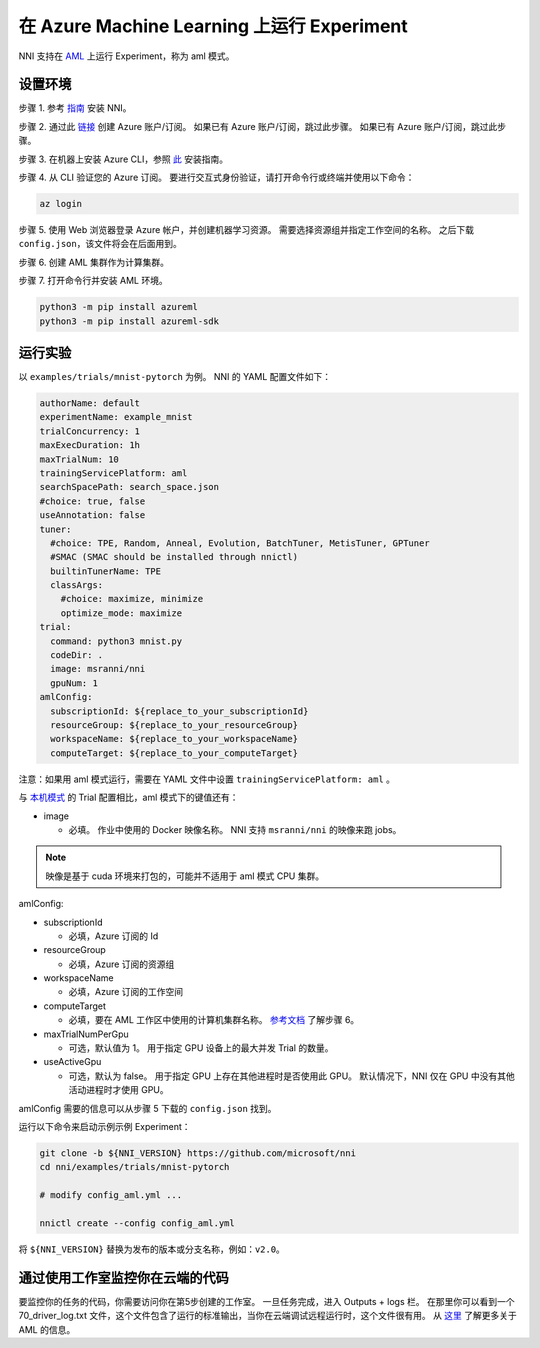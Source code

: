 **在 Azure Machine Learning 上运行 Experiment**
===================================================

NNI 支持在 `AML <https://azure.microsoft.com/zh-cn/services/machine-learning/>`__ 上运行 Experiment，称为 aml 模式。

设置环境
-----------------

步骤 1. 参考 `指南 <../Tutorial/QuickStart.rst>`__ 安装 NNI。   

步骤 2. 通过此 `链接 <https://azure.microsoft.com/zh-cn/free/services/machine-learning/>`__ 创建 Azure 账户/订阅。 如果已有 Azure 账户/订阅，跳过此步骤。 如果已有 Azure 账户/订阅，跳过此步骤。

步骤 3. 在机器上安装 Azure CLI，参照 `此 <https://docs.microsoft.com/zh-cn/cli/azure/install-azure-cli?view=azure-cli-latest>`__ 安装指南。

步骤 4. 从 CLI 验证您的 Azure 订阅。 要进行交互式身份验证，请打开命令行或终端并使用以下命令：

.. code-block:: bash

   az login

步骤 5. 使用 Web 浏览器登录 Azure 帐户，并创建机器学习资源。 需要选择资源组并指定工作空间的名称。 之后下载 ``config.json``，该文件将会在后面用到。

.. image:: ../../img/aml_workspace.png
   :target: ../../img/aml_workspace.png
   :alt: 


步骤 6. 创建 AML 集群作为计算集群。

.. image:: ../../img/aml_cluster.png
   :target: ../../img/aml_cluster.png
   :alt: 


步骤 7. 打开命令行并安装 AML 环境。

.. code-block:: bash

   python3 -m pip install azureml
   python3 -m pip install azureml-sdk

运行实验
-----------------

以 ``examples/trials/mnist-pytorch`` 为例。 NNI 的 YAML 配置文件如下：

.. code-block:: yaml

   authorName: default
   experimentName: example_mnist
   trialConcurrency: 1
   maxExecDuration: 1h
   maxTrialNum: 10
   trainingServicePlatform: aml
   searchSpacePath: search_space.json
   #choice: true, false
   useAnnotation: false
   tuner:
     #choice: TPE, Random, Anneal, Evolution, BatchTuner, MetisTuner, GPTuner
     #SMAC (SMAC should be installed through nnictl)
     builtinTunerName: TPE
     classArgs:
       #choice: maximize, minimize
       optimize_mode: maximize
   trial:
     command: python3 mnist.py
     codeDir: .
     image: msranni/nni
     gpuNum: 1
   amlConfig:
     subscriptionId: ${replace_to_your_subscriptionId}
     resourceGroup: ${replace_to_your_resourceGroup}
     workspaceName: ${replace_to_your_workspaceName}
     computeTarget: ${replace_to_your_computeTarget}

注意：如果用 aml 模式运行，需要在 YAML 文件中设置 ``trainingServicePlatform: aml`` 。

与 `本机模式 <LocalMode.rst>`__ 的 Trial 配置相比，aml 模式下的键值还有：


* image

  * 必填。 作业中使用的 Docker 映像名称。 NNI 支持 ``msranni/nni`` 的映像来跑 jobs。

.. Note:: 映像是基于 cuda 环境来打包的，可能并不适用于 aml 模式 CPU 集群。

amlConfig:


* subscriptionId

  * 必填，Azure 订阅的 Id

* resourceGroup

  * 必填，Azure 订阅的资源组

* workspaceName

  * 必填，Azure 订阅的工作空间

* computeTarget

  * 必填，要在 AML 工作区中使用的计算机集群名称。 `参考文档 <https://docs.microsoft.com/zh-cn/azure/machine-learning/concept-compute-target>`__ 了解步骤 6。

* maxTrialNumPerGpu

  * 可选，默认值为 1。 用于指定 GPU 设备上的最大并发 Trial 的数量。

* useActiveGpu

  * 可选，默认为 false。 用于指定 GPU 上存在其他进程时是否使用此 GPU。 默认情况下，NNI 仅在 GPU 中没有其他活动进程时才使用 GPU。

amlConfig 需要的信息可以从步骤 5 下载的 ``config.json`` 找到。

运行以下命令来启动示例示例 Experiment：

.. code-block:: bash

   git clone -b ${NNI_VERSION} https://github.com/microsoft/nni
   cd nni/examples/trials/mnist-pytorch

   # modify config_aml.yml ...

   nnictl create --config config_aml.yml

将 ``${NNI_VERSION}`` 替换为发布的版本或分支名称，例如：``v2.0``。

通过使用工作室监控你在云端的代码
--------------------------------------------------

要监控你的任务的代码，你需要访问你在第5步创建的工作室。 一旦任务完成，进入 Outputs + logs 栏。 在那里你可以看到一个 70_driver_log.txt 文件，这个文件包含了运行的标准输出，当你在云端调试远程运行时，这个文件很有用。 从 `这里 <https://docs.microsoft.com/zh-cn/azure/machine-learning/tutorial-1st-experiment-hello-world>`__ 了解更多关于 AML 的信息。
